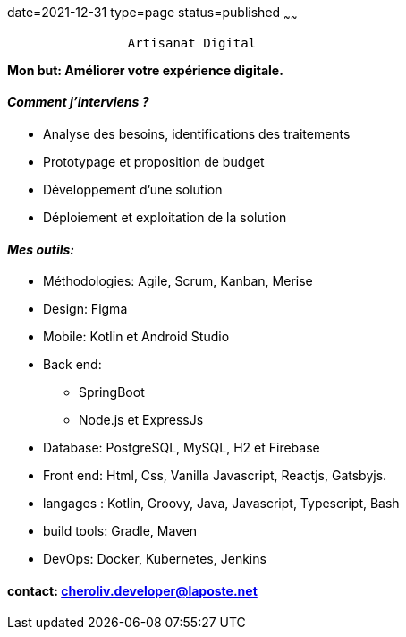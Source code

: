 date=2021-12-31
type=page
status=published
~~~~~~

----
                Artisanat Digital
----


*Mon but: Améliorer votre expérience digitale.*

==== _Comment j'interviens ?_

* Analyse des besoins, identifications des traitements
* Prototypage et proposition de budget
* Développement d'une solution
* Déploiement et exploitation de la solution

==== _Mes outils:_

* Méthodologies: Agile, Scrum, Kanban, Merise
* Design: Figma
* Mobile: Kotlin et Android Studio
* Back end:
** SpringBoot
** Node.js et ExpressJs
* Database: PostgreSQL, MySQL, H2 et Firebase
* Front end: Html, Css, Vanilla Javascript, Reactjs, Gatsbyjs.
* langages : Kotlin, Groovy, Java, Javascript, Typescript, Bash
* build tools: Gradle, Maven
* DevOps: Docker, Kubernetes, Jenkins

==== contact: cheroliv.developer@laposte.net